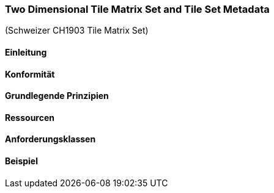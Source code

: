 === Two Dimensional Tile Matrix Set and Tile Set Metadata

(Schweizer CH1903 Tile Matrix Set)

==== Einleitung
==== Konformität
==== Grundlegende Prinzipien
==== Ressourcen 
==== Anforderungsklassen 
==== Beispiel
